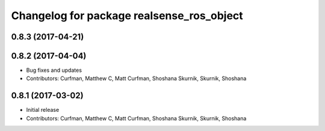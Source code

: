 ^^^^^^^^^^^^^^^^^^^^^^^^^^^^^^^^^^^^^^^^^^
Changelog for package realsense_ros_object
^^^^^^^^^^^^^^^^^^^^^^^^^^^^^^^^^^^^^^^^^^

0.8.3 (2017-04-21)
------------------

0.8.2 (2017-04-04)
------------------
* Bug fixes and updates
* Contributors: Curfman, Matthew C, Matt Curfman, Shoshana Skurnik, Skurnik, Shoshana

0.8.1 (2017-03-02)
------------------
* Initial release
* Contributors: Curfman, Matthew C, Matt Curfman, Shoshana Skurnik, Skurnik, Shoshana
